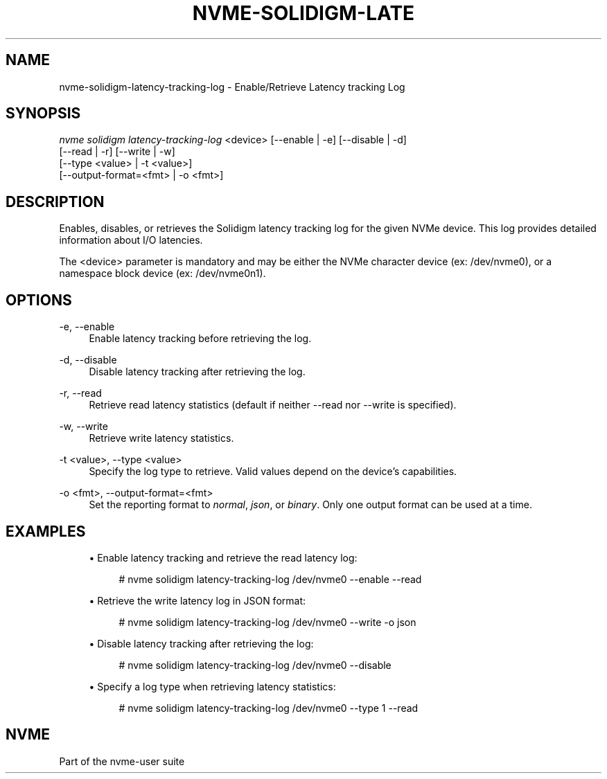 '\" t
.\"     Title: nvme-solidigm-latency-tracking-log
.\"    Author: [FIXME: author] [see http://www.docbook.org/tdg5/en/html/author]
.\" Generator: DocBook XSL Stylesheets vsnapshot <http://docbook.sf.net/>
.\"      Date: 07/25/2025
.\"    Manual: NVMe Manual
.\"    Source: NVMe
.\"  Language: English
.\"
.TH "NVME\-SOLIDIGM\-LATE" "1" "07/25/2025" "NVMe" "NVMe Manual"
.\" -----------------------------------------------------------------
.\" * Define some portability stuff
.\" -----------------------------------------------------------------
.\" ~~~~~~~~~~~~~~~~~~~~~~~~~~~~~~~~~~~~~~~~~~~~~~~~~~~~~~~~~~~~~~~~~
.\" http://bugs.debian.org/507673
.\" http://lists.gnu.org/archive/html/groff/2009-02/msg00013.html
.\" ~~~~~~~~~~~~~~~~~~~~~~~~~~~~~~~~~~~~~~~~~~~~~~~~~~~~~~~~~~~~~~~~~
.ie \n(.g .ds Aq \(aq
.el       .ds Aq '
.\" -----------------------------------------------------------------
.\" * set default formatting
.\" -----------------------------------------------------------------
.\" disable hyphenation
.nh
.\" disable justification (adjust text to left margin only)
.ad l
.\" -----------------------------------------------------------------
.\" * MAIN CONTENT STARTS HERE *
.\" -----------------------------------------------------------------
.SH "NAME"
nvme-solidigm-latency-tracking-log \- Enable/Retrieve Latency tracking Log
.SH "SYNOPSIS"
.sp
.nf
\fInvme solidigm latency\-tracking\-log\fR <device> [\-\-enable | \-e] [\-\-disable | \-d]
                                              [\-\-read | \-r] [\-\-write | \-w]
                                              [\-\-type <value> | \-t <value>]
                                              [\-\-output\-format=<fmt> | \-o <fmt>]
.fi
.SH "DESCRIPTION"
.sp
Enables, disables, or retrieves the Solidigm latency tracking log for the given NVMe device\&. This log provides detailed information about I/O latencies\&.
.sp
The <device> parameter is mandatory and may be either the NVMe character device (ex: /dev/nvme0), or a namespace block device (ex: /dev/nvme0n1)\&.
.SH "OPTIONS"
.PP
\-e, \-\-enable
.RS 4
Enable latency tracking before retrieving the log\&.
.RE
.PP
\-d, \-\-disable
.RS 4
Disable latency tracking after retrieving the log\&.
.RE
.PP
\-r, \-\-read
.RS 4
Retrieve read latency statistics (default if neither \-\-read nor \-\-write is specified)\&.
.RE
.PP
\-w, \-\-write
.RS 4
Retrieve write latency statistics\&.
.RE
.PP
\-t <value>, \-\-type <value>
.RS 4
Specify the log type to retrieve\&. Valid values depend on the device\(cqs capabilities\&.
.RE
.PP
\-o <fmt>, \-\-output\-format=<fmt>
.RS 4
Set the reporting format to
\fInormal\fR,
\fIjson\fR, or
\fIbinary\fR\&. Only one output format can be used at a time\&.
.RE
.SH "EXAMPLES"
.sp
.RS 4
.ie n \{\
\h'-04'\(bu\h'+03'\c
.\}
.el \{\
.sp -1
.IP \(bu 2.3
.\}
Enable latency tracking and retrieve the read latency log:
.sp
.if n \{\
.RS 4
.\}
.nf
# nvme solidigm latency\-tracking\-log /dev/nvme0 \-\-enable \-\-read
.fi
.if n \{\
.RE
.\}
.RE
.sp
.RS 4
.ie n \{\
\h'-04'\(bu\h'+03'\c
.\}
.el \{\
.sp -1
.IP \(bu 2.3
.\}
Retrieve the write latency log in JSON format:
.sp
.if n \{\
.RS 4
.\}
.nf
# nvme solidigm latency\-tracking\-log /dev/nvme0 \-\-write \-o json
.fi
.if n \{\
.RE
.\}
.RE
.sp
.RS 4
.ie n \{\
\h'-04'\(bu\h'+03'\c
.\}
.el \{\
.sp -1
.IP \(bu 2.3
.\}
Disable latency tracking after retrieving the log:
.sp
.if n \{\
.RS 4
.\}
.nf
# nvme solidigm latency\-tracking\-log /dev/nvme0 \-\-disable
.fi
.if n \{\
.RE
.\}
.RE
.sp
.RS 4
.ie n \{\
\h'-04'\(bu\h'+03'\c
.\}
.el \{\
.sp -1
.IP \(bu 2.3
.\}
Specify a log type when retrieving latency statistics:
.sp
.if n \{\
.RS 4
.\}
.nf
# nvme solidigm latency\-tracking\-log /dev/nvme0 \-\-type 1 \-\-read
.fi
.if n \{\
.RE
.\}
.RE
.SH "NVME"
.sp
Part of the nvme\-user suite
